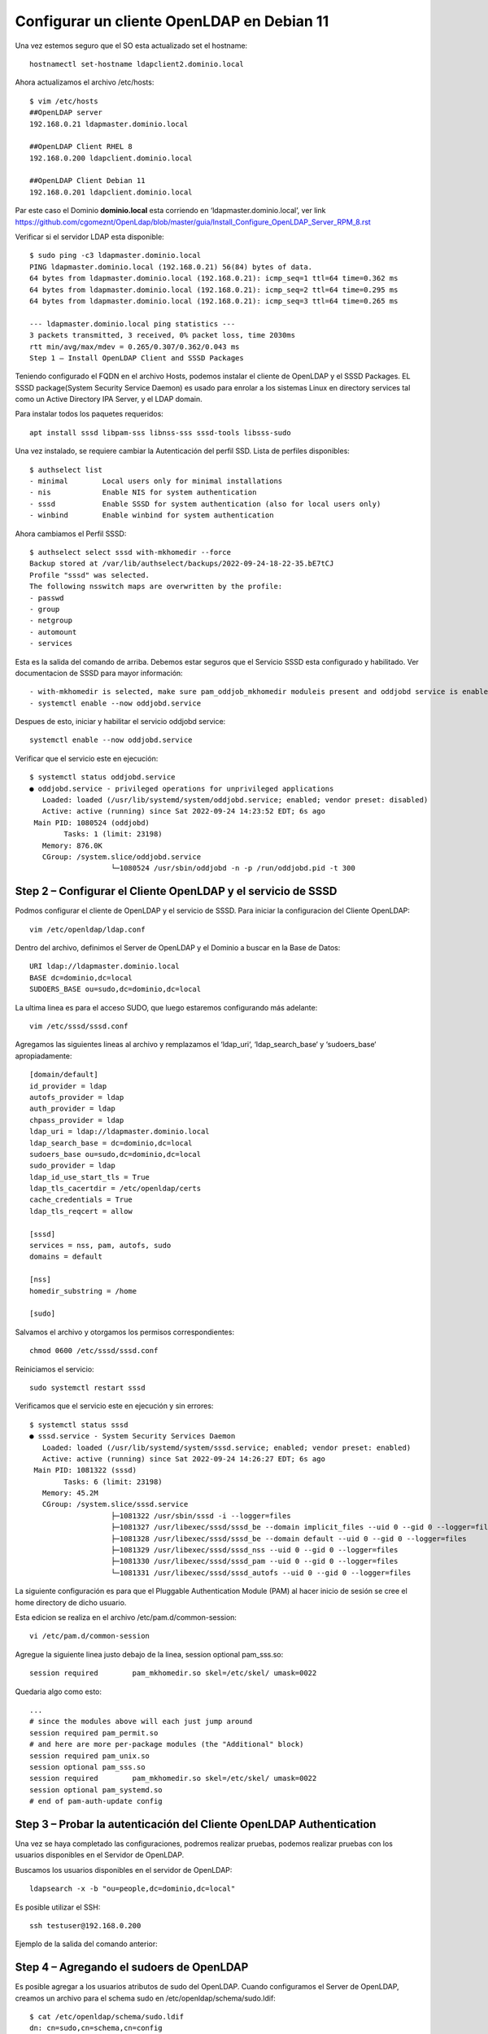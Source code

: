 Configurar un cliente OpenLDAP en Debian 11
=======================================================

Una vez estemos seguro que el SO esta actualizado set el hostname::

	hostnamectl set-hostname ldapclient2.dominio.local
	
Ahora actualizamos el archivo /etc/hosts::

	$ vim /etc/hosts
	##OpenLDAP server
	192.168.0.21 ldapmaster.dominio.local

	##OpenLDAP Client RHEL 8
	192.168.0.200 ldapclient.dominio.local
	
	##OpenLDAP Client Debian 11
	192.168.0.201 ldapclient.dominio.local
	
Par este caso el Dominio **dominio.local** esta corriendo en  ‘ldapmaster.dominio.local’, ver link https://github.com/cgomeznt/OpenLdap/blob/master/guia/Install_Configure_OpenLDAP_Server_RPM_8.rst

Verificar si el servidor LDAP esta disponible::

	$ sudo ping -c3 ldapmaster.dominio.local
	PING ldapmaster.dominio.local (192.168.0.21) 56(84) bytes of data.
	64 bytes from ldapmaster.dominio.local (192.168.0.21): icmp_seq=1 ttl=64 time=0.362 ms
	64 bytes from ldapmaster.dominio.local (192.168.0.21): icmp_seq=2 ttl=64 time=0.295 ms
	64 bytes from ldapmaster.dominio.local (192.168.0.21): icmp_seq=3 ttl=64 time=0.265 ms

	--- ldapmaster.dominio.local ping statistics ---
	3 packets transmitted, 3 received, 0% packet loss, time 2030ms
	rtt min/avg/max/mdev = 0.265/0.307/0.362/0.043 ms
	Step 1 – Install OpenLDAP Client and SSSD Packages
	
Teniendo configurado el FQDN en el archivo Hosts, podemos instalar el cliente de OpenLDAP y el SSSD Packages.
EL SSSD package(System Security Service Daemon) es usado para enrolar a los sistemas Linux en directory services tal como un Active Directory IPA Server, y el LDAP domain.

Para instalar todos los paquetes requeridos::

	apt install sssd libpam-sss libnss-sss sssd-tools libsss-sudo

	
Una vez instalado, se requiere cambiar la Autenticación del perfil SSD. Lista de perfiles disponibles::

	$ authselect list
	- minimal	 Local users only for minimal installations
	- nis    	 Enable NIS for system authentication
	- sssd   	 Enable SSSD for system authentication (also for local users only)
	- winbind	 Enable winbind for system authentication
	
Ahora cambiamos el Perfil SSSD::

	$ authselect select sssd with-mkhomedir --force
	Backup stored at /var/lib/authselect/backups/2022-09-24-18-22-35.bE7tCJ
	Profile "sssd" was selected.
	The following nsswitch maps are overwritten by the profile:
	- passwd
	- group
	- netgroup
	- automount
	- services

Esta es la salida del comando de arriba. Debemos estar seguros que el Servicio SSSD esta configurado y habilitado. Ver documentacion de SSSD para mayor información::
	 
	- with-mkhomedir is selected, make sure pam_oddjob_mkhomedir moduleis present and oddjobd service is enabled and active
	- systemctl enable --now oddjobd.service
	  
Despues de esto, iniciar y habilitar el servicio oddjobd service::

	systemctl enable --now oddjobd.service
	
Verificar que el servicio este en ejecución::

	$ systemctl status oddjobd.service
	● oddjobd.service - privileged operations for unprivileged applications
	   Loaded: loaded (/usr/lib/systemd/system/oddjobd.service; enabled; vendor preset: disabled)
	   Active: active (running) since Sat 2022-09-24 14:23:52 EDT; 6s ago
	 Main PID: 1080524 (oddjobd)
		Tasks: 1 (limit: 23198)
	   Memory: 876.0K
	   CGroup: /system.slice/oddjobd.service
			   └─1080524 /usr/sbin/oddjobd -n -p /run/oddjobd.pid -t 300
			   
Step 2 – Configurar el Cliente OpenLDAP y el servicio de SSSD
-------------------------------------------------------

Podmos configurar el cliente de OpenLDAP y el servicio de SSSD. Para iniciar la configuracion del Cliente OpenLDAP::

	vim /etc/openldap/ldap.conf
	
Dentro del archivo, definimos el Server de OpenLDAP y el Dominio a buscar en la Base de Datos::

	URI ldap://ldapmaster.dominio.local
	BASE dc=dominio,dc=local
	SUDOERS_BASE ou=sudo,dc=dominio,dc=local
	
La ultima linea es para el acceso SUDO, que luego estaremos configurando más adelante::

	vim /etc/sssd/sssd.conf
	
Agregamos las siguientes lineas al archivo y remplazamos el  ‘ldap_uri‘, ‘ldap_search_base‘ y ‘sudoers_base‘ apropiadamente::

	[domain/default]
	id_provider = ldap
	autofs_provider = ldap
	auth_provider = ldap
	chpass_provider = ldap
	ldap_uri = ldap://ldapmaster.dominio.local
	ldap_search_base = dc=dominio,dc=local
	sudoers_base ou=sudo,dc=dominio,dc=local
	sudo_provider = ldap
	ldap_id_use_start_tls = True
	ldap_tls_cacertdir = /etc/openldap/certs
	cache_credentials = True
	ldap_tls_reqcert = allow

	[sssd]
	services = nss, pam, autofs, sudo
	domains = default

	[nss]
	homedir_substring = /home

	[sudo]
	
Salvamos el archivo y otorgamos los permisos correspondientes::

	chmod 0600 /etc/sssd/sssd.conf
	
Reiniciamos el servicio::

	sudo systemctl restart sssd
	
Verificamos que el servicio este en ejecución y sin errores::

	$ systemctl status sssd
	● sssd.service - System Security Services Daemon
	   Loaded: loaded (/usr/lib/systemd/system/sssd.service; enabled; vendor preset: enabled)
	   Active: active (running) since Sat 2022-09-24 14:26:27 EDT; 6s ago
	 Main PID: 1081322 (sssd)
		Tasks: 6 (limit: 23198)
	   Memory: 45.2M
	   CGroup: /system.slice/sssd.service
			   ├─1081322 /usr/sbin/sssd -i --logger=files
			   ├─1081327 /usr/libexec/sssd/sssd_be --domain implicit_files --uid 0 --gid 0 --logger=files
			   ├─1081328 /usr/libexec/sssd/sssd_be --domain default --uid 0 --gid 0 --logger=files
			   ├─1081329 /usr/libexec/sssd/sssd_nss --uid 0 --gid 0 --logger=files
			   ├─1081330 /usr/libexec/sssd/sssd_pam --uid 0 --gid 0 --logger=files
			   └─1081331 /usr/libexec/sssd/sssd_autofs --uid 0 --gid 0 --logger=files


La siguiente configuración es para que el Pluggable Authentication Module (PAM) al hacer inicio de sesión se cree el home directory de dicho usuario.

Esta edicion se realiza en el archivo /etc/pam.d/common-session::

	vi /etc/pam.d/common-session

Agregue la siguiente linea justo debajo de la linea, session optional pam_sss.so::

	session required        pam_mkhomedir.so skel=/etc/skel/ umask=0022
	
Quedaria algo como esto::

	...
	# since the modules above will each just jump around
	session required pam_permit.so
	# and here are more per-package modules (the "Additional" block)
	session required pam_unix.so 
	session optional pam_sss.so 
	session required        pam_mkhomedir.so skel=/etc/skel/ umask=0022
	session optional pam_systemd.so 
	# end of pam-auth-update config


Step 3 – Probar la autenticación del Cliente OpenLDAP Authentication
--------------------------------------------------------------------

Una vez se haya completado las configuraciones, podremos realizar pruebas, podemos realizar pruebas con los usuarios disponibles en el Servidor de OpenLDAP.

Buscamos los usuarios disponibles en el servidor de OpenLDAP::

	ldapsearch -x -b "ou=people,dc=dominio,dc=local"
	

Es posible utilizar el SSH::

	ssh testuser@192.168.0.200
	
Ejemplo de la salida del comando anterior::

Step 4 – Agregando el sudoers de OpenLDAP
------------------------------------------

Es posible agregar a los usuarios atributos de sudo del OpenLDAP. Cuando configuramos el Server de OpenLDAP, creamos un archivo para el schema sudo en /etc/openldap/schema/sudo.ldif::

	$ cat /etc/openldap/schema/sudo.ldif
	dn: cn=sudo,cn=schema,cn=config
	objectClass: olcSchemaConfig
	cn: sudo
	olcAttributeTypes: {0}( 1.3.6.1.4.1.15953.9.1.1 NAME 'sudoUser' DESC 'User(s) who may  run sudo' EQUALITY caseExactIA5Match SUBSTR caseExactIA5SubstringsMatch SYNTAX 1.3.6.1.4.1.1466.115.121.1.26 )
	olcAttributeTypes: {1}( 1.3.6.1.4.1.15953.9.1.2 NAME 'sudoHost' DESC 'Host(s) who may run sudo' EQUALITY caseExactIA5Match SUBSTR caseExactIA5SubstringsMatch SYNTAX 1.3.6.1.4.1.1466.115.121.1.26 )
	olcAttributeTypes: {2}( 1.3.6.1.4.1.15953.9.1.3 NAME 'sudoCommand' DESC 'Command(s) to be executed by sudo' EQUALITY caseExactIA5Match SYNTAX 1.3.6.1.4.1.1466.115.121.1.26 )
	olcAttributeTypes: {3}( 1.3.6.1.4.1.15953.9.1.4 NAME 'sudoRunAs' DESC 'User(s) impersonated by sudo (deprecated)' EQUALITY caseExactIA5Match SYNTAX 1.3.6.1.4.1.1466.115.121.1.26 )
	olcAttributeTypes: {4}( 1.3.6.1.4.1.15953.9.1.5 NAME 'sudoOption' DESC 'Options(s) followed by sudo' EQUALITY caseExactIA5Match SYNTAX 1.3.6.1.4.1.1466.115.121.1.26 )
	olcAttributeTypes: {5}( 1.3.6.1.4.1.15953.9.1.6 NAME 'sudoRunAsUser' DESC 'User(s) impersonated by sudo' EQUALITY caseExactIA5Match SYNTAX 1.3.6.1.4.1.1466.115.121.1.26 )
	olcAttributeTypes: {6}( 1.3.6.1.4.1.15953.9.1.7 NAME 'sudoRunAsGroup' DESC 'Group(s) impersonated by sudo' EQUALITY caseExactIA5Match SYNTAX 1.3.6.1.4.1.1466.115.121.1.26 )
	olcAttributeTypes: {7}( 1.3.6.1.4.1.15953.9.1.8 NAME 'sudoNotBefore' DESC 'Start of time interval for which the entry is valid' EQUALITY generalizedTimeMatch ORDERING generalizedTimeOrderingMatch SYNTAX 1.3.6.1.4.1.1466.115.121.1.24 )
	olcAttributeTypes: {8}( 1.3.6.1.4.1.15953.9.1.9 NAME 'sudoNotAfter' DESC 'End of time interval for which the entry is valid' EQUALITY generalizedTimeMatch ORDERING generalizedTimeOrderingMatch SYNTAX 1.3.6.1.4.1.1466.115.121.1.24 )
	olcAttributeTypes: {9}( 1.3.6.1.4.1.15953.9.1.10 NAME 'sudoOrder' DESC 'an integer to order the sudoRole entries' EQUALITY integerMatch ORDERING integerOrderingMatch SYNTAX 1.3.6.1.4.1.1466.115.121.1.27 )
	olcObjectClasses: {0}( 1.3.6.1.4.1.15953.9.2.1 NAME 'sudoRole' DESC 'Sudoer Entries' SUP top STRUCTURAL MUST cn MAY ( sudoUser $ sudoHost $ sudoCommand $ sudoRunAs $ sudoRunAsUser $ sudoRunAsGroup $ sudoOption $ sudoOrder $ sudoNotBefore $ sudoNotAfter $ description ) )

Ahora en el Servidor de OpenLDAP, crearemos una, sudoers Organization Unit (ou)::

	vim sudoers.ldif

	dn: ou=sudo,dc=dominio,dc=local
	objectClass: organizationalUnit
	objectClass: top
	ou: sudo
	description: my-demo LDAP SUDO Entry
	
Aplicamos el archivo LDIF::

	$ ldapadd -x -D cn=Manager,dc=dominio,dc=local -W -f sudoers.ldif
	Enter LDAP Password: 
	adding new entry "ou=sudo,dc=dominio,dc=local"
	
Creamos los defaults LDIF::

	$ vim defaults.ldif
	dn: cn=defaults,ou=sudo,dc=dominio,dc=local
	objectClass: sudoRole
	objectClass: top
	cn: defaults
	sudoOption: env_reset
	sudoOption: mail_badpass
	sudoOption: secure_path=/usr/local/sbin:/usr/local/bin:/usr/sbin:/usr/bin:/sbin:/bin:/snap/bin
	#sudoOrder: 1
	
Aplicamos los cambios::

	$ ldapadd -x -D cn=Manager,dc=dominio,dc=local -W -f defaults.ldif
	Enter LDAP Password: 
	adding new entry "cn=defaults,ou=sudo,dc=dominio,dc=local"
	
Finalmente, agregamos el role al usuario::

	$ vim sudo_user.ldif
	dn: cn=testuser,ou=sudo,dc=dominio,dc=local
	objectClass: sudoRole
	objectClass: top
	cn: testuser
	sudoCommand: ALL
	sudoHost: ALL
	sudoRunAsUser: ALL
	sudoUser: testuser
	#sudoOrder: 2

Recuerda cambiar el testuser con un usuario valido en el Servidor de OpenLDAP.
Puede tambien configurar el comando exacto de sudo que se quiere permitir para el usuario. Ejemplo::

	sudoCommand: /usr/sbin/useradd
	
Si se quiere se puede tener el NOPASSWD OpenLDAP SUDO, agregue la siguiente linea::

	sudooption: !authenticate

Ahora agregamos el LDIF al Servidor OpenLDAP::

	sudo ldapadd -x -D cn=Manager,dc=dominio,dc=local -W -f sudo_user.ldif
	
Una vez agregado, regresamos al Cliente OpenLDAP y modificamos el siguiente archivo::

	##On the LDAP client##
	vim /etc/nsswitch.conf
	
Y en el archivo, agregamos esta linea::

	sudoers: files sss
	
Una vez aplicadas las modificaciones, reiniciamos el servicio::

	systemctl restart sssd

Ahora probamos si sudo fue agregado al usuario::	

	[Carlos.Gomez.LAPF37H10J] ➤ ssh testuser@192.168.0.13
	testuser@192.168.0.13's password:
	X11 forwarding request failed on channel 0
	Last login: Fri Aug 11 23:48:05 2023 from 192.168.0.1
	[testuser@ldapclient ~]$ id
	uid=2000(testuser) gid=2000(testuser) groups=2000(testuser) context=unconfined_u:unconfined_r:unconfined_t:s0-s0:c0.c1023
	[testuser@ldapclient ~]$ sudo bash
	[sudo] password for testuser:
	[root@ldapclient testuser]# id
	uid=0(root) gid=0(root) groups=0(root) context=unconfined_u:unconfined_r:unconfined_t:s0-s0:c0.c1023
	[root@ldapclient testuser]#


